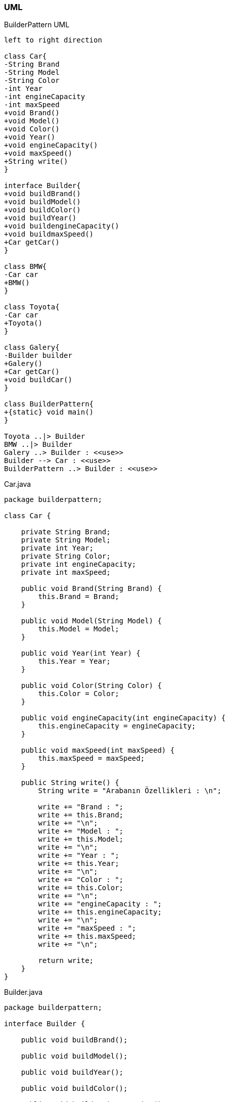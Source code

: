 === [black]#UML#

.BuilderPattern UML
[uml,file="umlClass.png"]
----
left to right direction

class Car{
-String Brand
-String Model
-String Color
-int Year
-int engineCapacity
-int maxSpeed
+void Brand()
+void Model()
+void Color()
+void Year()
+void engineCapacity()
+void maxSpeed()
+String write()
}

interface Builder{
+void buildBrand()
+void buildModel()
+void buildColor()
+void buildYear()
+void buildengineCapacity()
+void buildmaxSpeed()
+Car getCar()
}

class BMW{
-Car car
+BMW()
}

class Toyota{
-Car car
+Toyota()
}

class Galery{
-Builder builder
+Galery()
+Car getCar()
+void buildCar()
}

class BuilderPattern{
+{static} void main()
}

Toyota ..|> Builder
BMW ..|> Builder
Galery ..> Builder : <<use>>
Builder --> Car : <<use>>
BuilderPattern ..> Builder : <<use>>

----

.Car.java
[source,java]
----

package builderpattern;

class Car {

    private String Brand;
    private String Model;
    private int Year;
    private String Color;
    private int engineCapacity;
    private int maxSpeed;

    public void Brand(String Brand) {
        this.Brand = Brand;
    }

    public void Model(String Model) {
        this.Model = Model;
    }

    public void Year(int Year) {
        this.Year = Year;
    }

    public void Color(String Color) {
        this.Color = Color;
    }

    public void engineCapacity(int engineCapacity) {
        this.engineCapacity = engineCapacity;
    }

    public void maxSpeed(int maxSpeed) {
        this.maxSpeed = maxSpeed;
    }

    public String write() {
        String write = "Arabanın Özellikleri : \n";

        write += "Brand : ";
        write += this.Brand;
        write += "\n";
        write += "Model : ";
        write += this.Model;
        write += "\n";
        write += "Year : ";
        write += this.Year;
        write += "\n";
        write += "Color : ";
        write += this.Color;
        write += "\n";
        write += "engineCapacity : ";
        write += this.engineCapacity;
        write += "\n";
        write += "maxSpeed : ";
        write += this.maxSpeed;
        write += "\n";

        return write;
    }
}

----

.Builder.java
[source,java]
----

package builderpattern;

interface Builder {

    public void buildBrand();

    public void buildModel();

    public void buildYear();

    public void buildColor();

    public void buildengineCapacity();

    public void buildmaxSpeed();

    public Car getCar();
}

----

.BMW.java
[source,java]
----

package builderpattern;

class BMW implements Builder {

    private Car car;

    public BMW() {
        car = new Car();
    }

    @Override
    public void buildBrand() {
        car.Brand("BMW");
    }

    @Override
    public void buildModel() {
        car.Model("m3");
    }

    @Override
    public void buildYear() {
        car.Year(2018);
    }

    @Override
    public void buildColor() {
        car.Color("Kırmızı");
    }

    @Override
    public void buildengineCapacity() {
        car.engineCapacity(2000);
    }

    @Override
    public void buildmaxSpeed() {
        car.maxSpeed(260);
    }

    @Override
    public Car getCar() {
        return this.car;
    }

}

----

.Toyota.java
[source,java]
----

package builderpattern;

class Toyota implements Builder {

    private Car car;

    public Toyota() {
        car = new Car();
    }

    @Override
    public void buildBrand() {
        car.Brand("Toyota");
    }

    @Override
    public void buildModel() {
        car.Model("Corolla");
    }

    @Override
    public void buildYear() {
        car.Year(2015);
    }

    @Override
    public void buildColor() {
        car.Color("Mavi");
    }

    @Override
    public void buildengineCapacity() {
        car.engineCapacity(1600);
    }

    @Override
    public void buildmaxSpeed() {
        car.maxSpeed(220);
    }

    @Override
    public Car getCar() {
        return this.car;
    }

}

----

.Galery.java
[source,java]
----

package builderpattern;

class Galery {

    private Builder builder;

    public Galery(Builder builder) {
        this.builder = builder;
    }

    public Car getCar() {
        return builder.getCar();
    }
    
    public void buildCar(){
        builder.buildBrand();
        builder.buildModel();
        builder.buildYear();
        builder.buildColor();
        builder.buildengineCapacity();
        builder.buildmaxSpeed();
    }
}

----

.BuilderPattern.java
[source,java]
----

package builderpattern;

public class BuilderPattern {

    public static void main(String[] args) {
        Builder BMW = new BMW();
        Builder Toyota = new Toyota();
        
        Galery one = new Galery(BMW);
        Galery two = new Galery(Toyota);
        
        one.buildCar();
        Car car1 = one.getCar();
        System.out.println("Car1 :");
        car1.Color("Mor");
        System.out.println(car1.write());
        
        System.out.println("-------------------------------------------------");
        System.out.println("");
        
        two.buildCar();
        Car car2 = two.getCar();
        System.out.println("Car2 :");
        car2.Color("Sarı");
        System.out.println(car2.write());
    }
}

----

=== [black]#Çıktı#

image::Sonuç.png[]